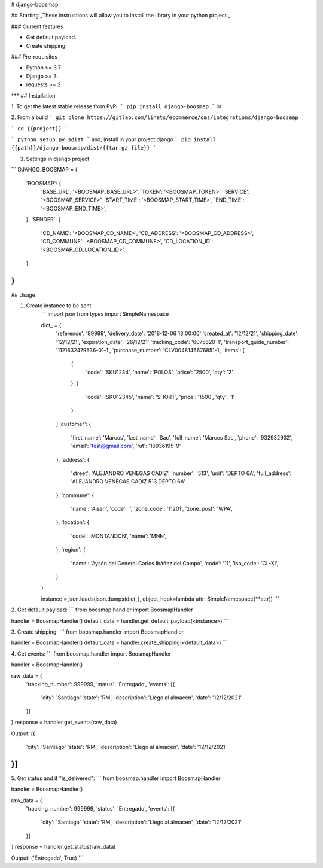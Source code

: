 # django-boosmap

## Starting
_These instructions will allow you to install the library in your python project._

### Current features

-   Get default payload.
-   Create shipping.

### Pre-requisitos

-   Python >= 3.7
-   Django >= 3
-   requests >= 2
***
## Installation

1. To get the latest stable release from PyPi:
```
pip install django-boosmap
```
or

2. From a build
```
git clone https://gitlab.com/linets/ecommerce/oms/integrations/django-boosmap
```

```
cd {{project}}
```

```
python setup.py sdist
```
and, install in your project django
```
pip install {{path}}/django-boosmap/dist/{{tar.gz file}}
```

3. Settings in django project

```
DJANGO_BOOSMAP = {
    'BOOSMAP': {
        'BASE_URL': '<BOOSMAP_BASE_URL>',
        'TOKEN': '<BOOSMAP_TOKEN>',
        'SERVICE': '<BOOSMAP_SERVICE>',
        'START_TIME': '<BOOSMAP_START_TIME>',
        'END_TIME': '<BOOSMAP_END_TIME>',
    },
    'SENDER': {
        'CD_NAME': '<BOOSMAP_CD_NAME>',
        'CD_ADDRESS': '<BOOSMAP_CD_ADDRESS>',
        'CD_COMMUNE': '<BOOSMAP_CD_COMMUNE>',
        'CD_LOCATION_ID': '<BOOSMAP_CD_LOCATION_ID>',
    }
}
```

## Usage

1. Create instance to be sent
    ```
    import json
    from types import SimpleNamespace

    dict_ = {
        'reference': '99999',
        'delivery_date': '2018-12-06 13:00:00'
        'created_at': '12/12/21',
        'shipping_date': '12/12/21',
        'expiration_date': '26/12/21'
        'tracking_code': '6075620-1',
        'transport_guide_number': '1121632479536-01-1',
        'purchase_number': 'CLV0048146676851-1',
        'items': [
            {
                'code': 'SKU1234',
                'name': 'POLOS',
                'price': '2500',
                'qty': '2'
            },
            {
                'code': 'SKU12345',
                'name': 'SHORT',
                'price': '1500',
                'qty': '1'
            }
        ]
        'customer': {
            'first_name': 'Marcos',
            'last_name': 'Sac',
            'full_name': 'Marcos Sac',
            'phone': '932932932',
            'email': 'test@gmail.com',
            'rut': '16936195-9'
        },
        'address': {
            'street': 'ALEJANDRO VENEGAS CADIZ',
            'number': '513',
            'unit': 'DEPTO 6A',
            'full_address': 'ALEJANDRO VENEGAS CADIZ 513 DEPTO 6A'
        },
        'commune': {
            'name': 'Aisen',
            'code': '',
            'zone_code': '11201',
            'zone_post': 'WPA',
        },
        'location': {
            'code': 'MONTANDON',
            'name': 'MNN',
        },
        'region': {
            'name': 'Aysén del General Carlos Ibáñez del Campo',
            'code': '11',
            'iso_code': 'CL-XI',
        }
    }

    instance = json.loads(json.dumps(dict_), object_hook=lambda attr: SimpleNamespace(**attr))
    ```

2. Get default payload:
```
from boosmap.handler import BoosmapHandler

handler = BoosmapHandler()
default_data = handler.get_default_payload(<instance>)
```

3. Create shipping:
```
from boosmap.handler import BoosmapHandler

handler = BoosmapHandler()
default_data = handler.create_shipping(<default_data>)
```

4. Get events:
```
from boosmap.handler import BoosmapHandler

handler = BoosmapHandler()

raw_data = {
    'tracking_number': 999999,
    'status': 'Entregado',
    'events': [{
        'city': 'Santiago'
        'state': 'RM',
        'description': 'Llego al almacén',
        'date': '12/12/2021'
    }]
}
response = handler.get_events(raw_data)

Output:
[{
    'city': 'Santiago'
    'state': 'RM',
    'description': 'Llego al almacén',
    'date': '12/12/2021'
}]
```

5. Get status and if "is_delivered":
```
from boosmap.handler import BoosmapHandler

handler = BoosmapHandler()

raw_data = {
    'tracking_number': 999999,
    'status': 'Entregado',
    'events': [{
        'city': 'Santiago'
        'state': 'RM',
        'description': 'Llego al almacén',
        'date': '12/12/2021'
    }]
}
response = handler.get_status(raw_data)

Output:
('Entregado', True)
```
